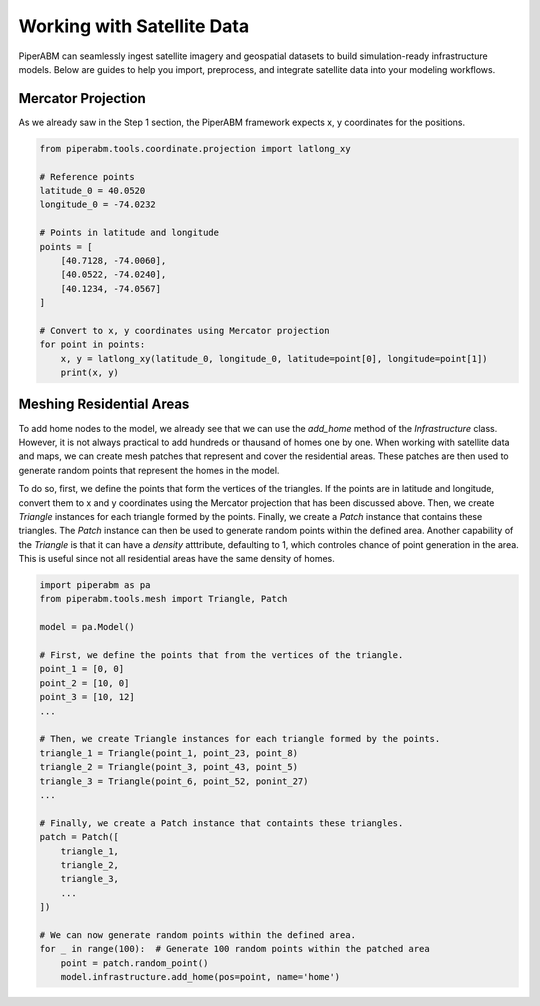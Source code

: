 Working with Satellite Data
========================

PiperABM can seamlessly ingest satellite imagery and geospatial datasets to build simulation-ready infrastructure models. Below are guides to help you import, preprocess, and integrate satellite data into your modeling workflows.


Mercator Projection
--------------------------------
As we already saw in the Step 1 section, the PiperABM framework expects x, y coordinates for the positions.

.. code-block:: python

    from piperabm.tools.coordinate.projection import latlong_xy

    # Reference points
    latitude_0 = 40.0520
    longitude_0 = -74.0232

    # Points in latitude and longitude
    points = [
        [40.7128, -74.0060],
        [40.0522, -74.0240],
        [40.1234, -74.0567]
    ]

    # Convert to x, y coordinates using Mercator projection
    for point in points:
        x, y = latlong_xy(latitude_0, longitude_0, latitude=point[0], longitude=point[1])
        print(x, y)


Meshing Residential Areas
--------------------------------
To add home nodes to the model, we already see that we can use the `add_home` method of the `Infrastructure` class. However, it is not always practical to add hundreds or thausand of homes one by one.
When working with satellite data and maps, we can create mesh patches that represent and cover the residential areas. These patches are then used to generate random points that represent the homes in the model.

To do so, first, we define the points that form the vertices of the triangles. If the points are in latitude and longitude, convert them to x and y coordinates using the Mercator projection that has been discussed above.
Then, we create `Triangle` instances for each triangle formed by the points. Finally, we create a `Patch` instance that contains these triangles.
The `Patch` instance can then be used to generate random points within the defined area.
Another capability of the `Triangle` is that it can have a `density` atttribute, defaulting to 1, which controles chance of point generation in the area. This is useful since not all residential areas have the same density of homes.

.. code-block:: python
    
    import piperabm as pa
    from piperabm.tools.mesh import Triangle, Patch
    
    model = pa.Model()

    # First, we define the points that from the vertices of the triangle.
    point_1 = [0, 0]
    point_2 = [10, 0]
    point_3 = [10, 12]
    ...

    # Then, we create Triangle instances for each triangle formed by the points.
    triangle_1 = Triangle(point_1, point_23, point_8)
    triangle_2 = Triangle(point_3, point_43, point_5)
    triangle_3 = Triangle(point_6, point_52, ponint_27)
    ...

    # Finally, we create a Patch instance that containts these triangles.
    patch = Patch([
        triangle_1,
        triangle_2,
        triangle_3,
        ...
    ])

    # We can now generate random points within the defined area.
    for _ in range(100):  # Generate 100 random points within the patched area
        point = patch.random_point()
        model.infrastructure.add_home(pos=point, name='home')